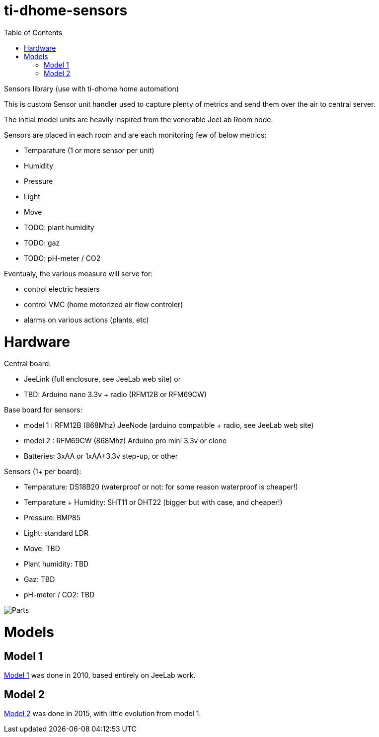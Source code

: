 
:imagesdir: res
:toc:

= ti-dhome-sensors

Sensors library (use with ti-dhome home automation)

This is custom Sensor unit handler used to capture plenty of metrics and send them over the air to central server.

The initial model units are heavily inspired from the venerable JeeLab Room node.

Sensors are placed in each room and are each monitoring few of below metrics:

* Temparature (1 or more sensor per unit)
* Humidity
* Pressure
* Light
* Move
* TODO: plant humidity
* TODO: gaz
* TODO: pH-meter / CO2

Eventualy, the various measure will serve for:

* control electric heaters
* control VMC (home motorized air flow controler)
* alarms on various actions (plants, etc)

= Hardware

Central board:

* JeeLink (full enclosure, see JeeLab web site)
or
* TBD: Arduino nano 3.3v + radio (RFM12B or RFM69CW)

Base board for sensors:

* model 1 : RFM12B (868Mhz) JeeNode (arduino compatible + radio, see JeeLab web site)
* model 2 : RFM69CW (868Mhz) Arduino pro mini 3.3v or clone

* Batteries: 3xAA or 1xAA+3.3v step-up, or other

Sensors (1+ per board):

* Temparature: DS18B20 (waterproof or not: for some reason waterproof is cheaper!)
* Temparature + Humidity: SHT11 or DHT22 (bigger but with case, and cheaper!)
* Pressure: BMP85
* Light: standard LDR
* Move: TBD
* Plant humidity: TBD
* Gaz: TBD
* pH-meter / CO2: TBD

image:Arduino-parts.jpg[Parts]

= Models

== Model 1

link:model-1[Model 1] was done in 2010, based entirely on JeeLab work.

== Model 2

link:model-2[Model 2] was done in 2015, with little evolution from model 1.
